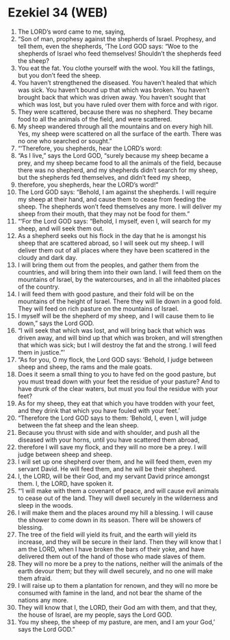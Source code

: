 * Ezekiel 34 (WEB)
:PROPERTIES:
:ID: WEB/26-EZE34
:END:

1. The LORD’s word came to me, saying,
2. “Son of man, prophesy against the shepherds of Israel. Prophesy, and tell them, even the shepherds, ‘The Lord GOD says: “Woe to the shepherds of Israel who feed themselves! Shouldn’t the shepherds feed the sheep?
3. You eat the fat. You clothe yourself with the wool. You kill the fatlings, but you don’t feed the sheep.
4. You haven’t strengthened the diseased. You haven’t healed that which was sick. You haven’t bound up that which was broken. You haven’t brought back that which was driven away. You haven’t sought that which was lost, but you have ruled over them with force and with rigor.
5. They were scattered, because there was no shepherd. They became food to all the animals of the field, and were scattered.
6. My sheep wandered through all the mountains and on every high hill. Yes, my sheep were scattered on all the surface of the earth. There was no one who searched or sought.”
7. “‘Therefore, you shepherds, hear the LORD’s word:
8. “As I live,” says the Lord GOD, “surely because my sheep became a prey, and my sheep became food to all the animals of the field, because there was no shepherd, and my shepherds didn’t search for my sheep, but the shepherds fed themselves, and didn’t feed my sheep,
9. therefore, you shepherds, hear the LORD’s word!”
10. The Lord GOD says: “Behold, I am against the shepherds. I will require my sheep at their hand, and cause them to cease from feeding the sheep. The shepherds won’t feed themselves any more. I will deliver my sheep from their mouth, that they may not be food for them.”
11. “‘For the Lord GOD says: “Behold, I myself, even I, will search for my sheep, and will seek them out.
12. As a shepherd seeks out his flock in the day that he is amongst his sheep that are scattered abroad, so I will seek out my sheep. I will deliver them out of all places where they have been scattered in the cloudy and dark day.
13. I will bring them out from the peoples, and gather them from the countries, and will bring them into their own land. I will feed them on the mountains of Israel, by the watercourses, and in all the inhabited places of the country.
14. I will feed them with good pasture, and their fold will be on the mountains of the height of Israel. There they will lie down in a good fold. They will feed on rich pasture on the mountains of Israel.
15. I myself will be the shepherd of my sheep, and I will cause them to lie down,” says the Lord GOD.
16. “I will seek that which was lost, and will bring back that which was driven away, and will bind up that which was broken, and will strengthen that which was sick; but I will destroy the fat and the strong. I will feed them in justice.”’
17. “As for you, O my flock, the Lord GOD says: ‘Behold, I judge between sheep and sheep, the rams and the male goats.
18. Does it seem a small thing to you to have fed on the good pasture, but you must tread down with your feet the residue of your pasture? And to have drunk of the clear waters, but must you foul the residue with your feet?
19. As for my sheep, they eat that which you have trodden with your feet, and they drink that which you have fouled with your feet.’
20. “Therefore the Lord GOD says to them: ‘Behold, I, even I, will judge between the fat sheep and the lean sheep.
21. Because you thrust with side and with shoulder, and push all the diseased with your horns, until you have scattered them abroad,
22. therefore I will save my flock, and they will no more be a prey. I will judge between sheep and sheep.
23. I will set up one shepherd over them, and he will feed them, even my servant David. He will feed them, and he will be their shepherd.
24. I, the LORD, will be their God, and my servant David prince amongst them. I, the LORD, have spoken it.
25. “‘I will make with them a covenant of peace, and will cause evil animals to cease out of the land. They will dwell securely in the wilderness and sleep in the woods.
26. I will make them and the places around my hill a blessing. I will cause the shower to come down in its season. There will be showers of blessing.
27. The tree of the field will yield its fruit, and the earth will yield its increase, and they will be secure in their land. Then they will know that I am the LORD, when I have broken the bars of their yoke, and have delivered them out of the hand of those who made slaves of them.
28. They will no more be a prey to the nations, neither will the animals of the earth devour them; but they will dwell securely, and no one will make them afraid.
29. I will raise up to them a plantation for renown, and they will no more be consumed with famine in the land, and not bear the shame of the nations any more.
30. They will know that I, the LORD, their God am with them, and that they, the house of Israel, are my people, says the Lord GOD.
31. You my sheep, the sheep of my pasture, are men, and I am your God,’ says the Lord GOD.”

